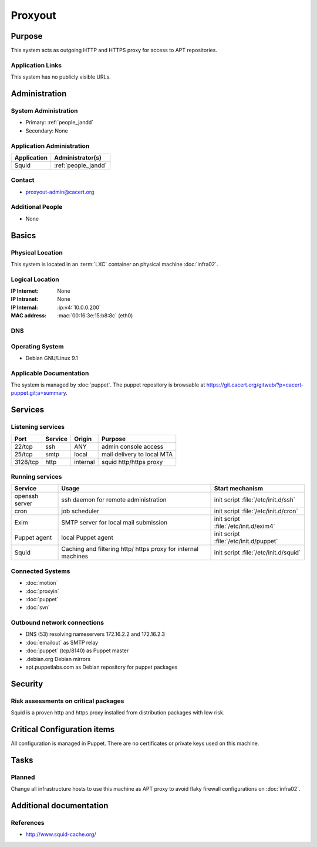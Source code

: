 .. index::
   single: Systems; Proxyout

========
Proxyout
========

Purpose
=======

This system acts as outgoing HTTP and HTTPS proxy for access to APT
repositories.

Application Links
-----------------

This system has no publicly visible URLs.


Administration
==============

System Administration
---------------------

* Primary: :ref:`people_jandd`
* Secondary: None

.. todo:: find an additional admin
.. people_<name> are defined in people.rst

Application Administration
--------------------------

+-------------+---------------------+
| Application | Administrator(s)    |
+=============+=====================+
| Squid       | :ref:`people_jandd` |
+-------------+---------------------+

Contact
-------

* proxyout-admin@cacert.org

Additional People
-----------------

* None

Basics
======

Physical Location
-----------------

This system is located in an :term:`LXC` container on physical machine
:doc:`infra02`.

Logical Location
----------------

:IP Internet: None
:IP Intranet: None
:IP Internal: :ip:v4:`10.0.0.200`
:MAC address: :mac:`00:16:3e:15:b8:8c` (eth0)

.. seealso::

   See :doc:`../network`

DNS
---

.. index::
   single: DNS records; Proxyout

.. todo:: setup DNS records (in infra.cacert.org zone)

.. seealso::

   See :wiki:`SystemAdministration/Procedures/DNSChanges`

Operating System
----------------

.. index::
   single: Debian GNU/Linux; Stretch
   single: Debian GNU/Linux; 9.1

* Debian GNU/Linux 9.1

Applicable Documentation
------------------------

The system is managed by :doc:`puppet`. The puppet repository is browsable at
https://git.cacert.org/gitweb/?p=cacert-puppet.git;a=summary.

Services
========

Listening services
------------------

+----------+-----------+-----------+-----------------------------------------+
| Port     | Service   | Origin    | Purpose                                 |
+==========+===========+===========+=========================================+
| 22/tcp   | ssh       | ANY       | admin console access                    |
+----------+-----------+-----------+-----------------------------------------+
| 25/tcp   | smtp      | local     | mail delivery to local MTA              |
+----------+-----------+-----------+-----------------------------------------+
| 3128/tcp | http      | internal  | squid http/https proxy                  |
+----------+-----------+-----------+-----------------------------------------+

Running services
----------------

.. index::
   single: puppet agent
   single: cron
   single: exim4
   single: squid
   single: openssh

+----------------+--------------------+--------------------------------------+
| Service        | Usage              | Start mechanism                      |
+================+====================+======================================+
| openssh server | ssh daemon for     | init script :file:`/etc/init.d/ssh`  |
|                | remote             |                                      |
|                | administration     |                                      |
+----------------+--------------------+--------------------------------------+
| cron           | job scheduler      | init script :file:`/etc/init.d/cron` |
+----------------+--------------------+--------------------------------------+
| Exim           | SMTP server for    | init script                          |
|                | local mail         | :file:`/etc/init.d/exim4`            |
|                | submission         |                                      |
+----------------+--------------------+--------------------------------------+
| Puppet agent   | local Puppet agent | init script                          |
|                |                    | :file:`/etc/init.d/puppet`           |
+----------------+--------------------+--------------------------------------+
| Squid          | Caching and        | init script                          |
|                | filtering http/    | :file:`/etc/init.d/squid`            |
|                | https proxy for    |                                      |
|                | internal machines  |                                      |
+----------------+--------------------+--------------------------------------+

Connected Systems
-----------------

* :doc:`motion`
* :doc:`proxyin`
* :doc:`puppet`
* :doc:`svn`

Outbound network connections
----------------------------

* DNS (53) resolving nameservers 172.16.2.2 and 172.16.2.3
* :doc:`emailout` as SMTP relay
* :doc:`puppet` (tcp/8140) as Puppet master
* .debian.org Debian mirrors
* apt.puppetlabs.com as Debian repository for puppet packages

Security
========

.. sshkeys::
   :ECDSA:   74:70:63:b9:3e:6b:9f:a2:34:0e:9a:92:77:dd:93:73
   :ED25519: 43:0d:1e:ec:1b:5f:c3:84:38:c7:75:b7:be:3c:1b:d4
   :RSA:     1e:8e:1d:06:a5:fa:d6:08:95:e9:68:fb:ae:16:24:8f

Risk assessments on critical packages
-------------------------------------

Squid is a proven http and https proxy installed from distribution packages
with low risk.

Critical Configuration items
============================

All configuration is managed in Puppet. There are no certificates or private
keys used on this machine.

Tasks
=====

Planned
-------

Change all infrastructure hosts to use this machine as APT proxy to avoid flaky
firewall configurations on :doc:`infra02`.

Additional documentation
========================

.. seealso::

   * :wiki:`Exim4Configuration`

References
----------

* http://www.squid-cache.org/
